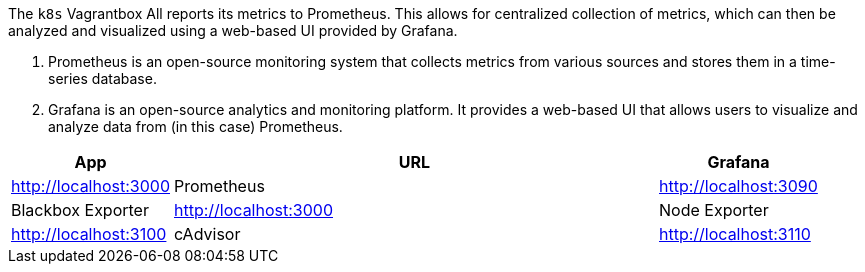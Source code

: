 The `k8s` Vagrantbox All reports its metrics to Prometheus. This allows for centralized collection of metrics, which can then be analyzed and visualized using a web-based UI provided by Grafana.

. Prometheus is an open-source monitoring system that collects metrics from various sources and stores them in a time-series database.
. Grafana is an open-source analytics and monitoring platform. It provides a web-based UI that allows users to visualize and analyze data from (in this case) Prometheus.

[cols="1,3,>1", options="header"]
|===
|App |URL
|Grafana |http://localhost:3000
|Prometheus |http://localhost:3090
|Blackbox Exporter |http://localhost:3000
|Node Exporter |http://localhost:3100
|cAdvisor |http://localhost:3110
|Portainer |http://localhost:3990
|===
